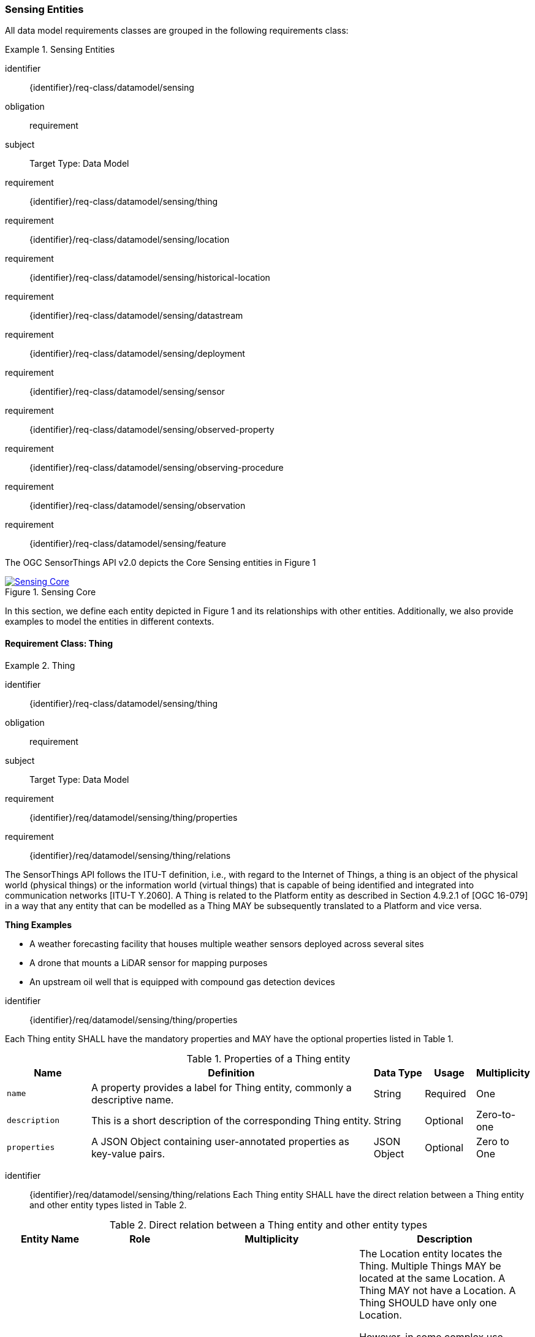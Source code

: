[[sensing-entities]]
=== Sensing Entities

All data model requirements classes are grouped in the following requirements class:

[requirements_class]
.Sensing Entities

====
[%metadata]
identifier:: {identifier}/req-class/datamodel/sensing
obligation:: requirement
subject:: Target Type: Data Model
requirement:: {identifier}/req-class/datamodel/sensing/thing
requirement:: {identifier}/req-class/datamodel/sensing/location
requirement:: {identifier}/req-class/datamodel/sensing/historical-location
requirement:: {identifier}/req-class/datamodel/sensing/datastream
requirement:: {identifier}/req-class/datamodel/sensing/deployment
requirement:: {identifier}/req-class/datamodel/sensing/sensor
requirement:: {identifier}/req-class/datamodel/sensing/observed-property
requirement:: {identifier}/req-class/datamodel/sensing/observing-procedure
requirement:: {identifier}/req-class/datamodel/sensing/observation
requirement:: {identifier}/req-class/datamodel/sensing/feature  
====


The OGC SensorThings API v2.0 depicts the Core Sensing entities in Figure {counter:figure-num}
[#img-sta-core,link=../images/GRP0001.png]
image::../images/GRP0001.png[Sensing Core]  
[.text-center]  
.Figure 1. Sensing Core


In this section, we define each entity depicted in Figure 1 and its relationships with other entities. Additionally, we also provide examples to model the entities in different contexts.  

==== Requirement Class: Thing

[requirements_class]
.Thing

====
[%metadata]
identifier:: {identifier}/req-class/datamodel/sensing/thing
obligation:: requirement
subject:: Target Type: Data Model
requirement:: {identifier}/req/datamodel/sensing/thing/properties
requirement:: {identifier}/req/datamodel/sensing/thing/relations
====

The SensorThings API follows the ITU-T definition, i.e., with regard to the Internet of Things, a thing is an object of the physical world (physical things) or the information world (virtual things) that is capable of being identified and integrated into communication networks [ITU-T Y.2060]. A Thing is related to the Platform entity as described in Section 4.9.2.1 of [OGC 16-079] in a way that any entity that can be modelled as a Thing MAY be subsequently translated to a Platform and vice versa.

[example%unnumbered]
====
*Thing Examples*

- A weather forecasting facility that houses multiple weather sensors deployed across several sites
- A drone that mounts a LiDAR sensor for mapping purposes
- An upstream oil well that is equipped with compound gas detection devices
====

[requirement]
====
[%metadata]
identifier:: {identifier}/req/datamodel/sensing/thing/properties

Each Thing entity SHALL have the mandatory properties and MAY have the optional properties listed in Table {counter:table-num}.
====
[#thing-properties,reftext='{table-caption} {counter:table-num}']
.Properties of a Thing entity
[width="100%",cols="5,17,3,3,3",options="header"]
|====
| *Name*               | *Definition*                                                               | *Data Type*      | *Usage*  | *Multiplicity*
| `name`               | A property provides a label for Thing entity, commonly a descriptive name. | String           | Required | One
| `description`        | This is a short description of the corresponding Thing entity.             | String           | Optional | Zero-to-one
| `properties`         | A JSON Object containing user-annotated properties as key-value pairs.     | JSON Object      | Optional | Zero to One
|====


[requirement]
====
[%metadata]
identifier:: {identifier}/req/datamodel/sensing/thing/relations
Each Thing entity SHALL have the direct relation between a Thing entity and other entity types listed in Table {counter:table-num}.
====

[#thing-relations,reftext='{table-caption} {counter:table-num}']
.Direct relation between a Thing entity and other entity types
[width="100%",cols="5,5,10,10",options="header"]
|====
| *Entity Name*               | *Role*               | *Multiplicity*                   | *Description*
| `Location`                  | Locations            | Many optional to many optional   | The Location entity locates the Thing. Multiple Things MAY be located at the same Location. A Thing MAY not have a Location. A Thing SHOULD have only one Location.

                                                                                          However, in some complex use cases, a Thing MAY have more than one Location representations. In such case, the Thing MAY have more than one Locations. These Locations SHALL have different encodingTypes and the encodingTypes SHOULD be in different spaces (e.g., one encodingType in Geometrical space and one encodingType in Topological space).
| `HistoricalLocation`        | HistoricalLocations  | One mandatory to many optional   | A Thing has zero-to-many HistoricalLocations. A HistoricalLocation has one-and-only-one Thing.
| `Datastream`                | Datastreams          | One mandatory to many optional   | A Thing MAY have zero-to-many Datastreams.
|====






==== Requirement Class: Location

[requirements_class]
.Location

====
[%metadata]
identifier:: {identifier}/req-class/datamodel/sensing/location
obligation:: requirement
subject:: Target Type: Data Model
requirement:: {identifier}/req/datamodel/sensing/location/properties
requirement:: {identifier}/req/datamodel/sensing/location/relations
====

The Location entity geo-locates the Thing or the Things it associated with. A Thing’s Location entity is defined as the last known location of the Thing.

A Thing’s Location is no longer identical to the Thing’s Observations’ Feature (earlier FeatureofInterest). The Feature can be either a proximate feature of interest or the ultimate feature of interest depedning upon the context of the Observation. 
For __in-situ__ sensing applications, the Location should describe the coordinates of where the Thing is located whereas the Feature over which the Observation is made should be the physical envelope around the Sensor which is an approximation of the larger observedArea.
For __ex-situ__ sensing applications, the Location should describe the coordinates of where the Thing is located whereas the Feature should be the actual feature observed.

Section 7.1.4 of [OGC 20-082r4 and ISO 19156:2023] provides a detailed explanation of observation location.

[example%unnumbered]
====
*Location Examples*

- A weather forecasting facility's Location should be the physical location where the facility is situated, but the (proximate) Feature that is observed by the Observation is the air envelope around the Sensor
- A drone that mounts a LiDAR Sensor may have its Location as the geo-referenced area over which the drone is scheduled to fly, whereas the Feature should be the individual objects mapped by the Sensor within that geo-referenced area
====


[requirement]
====
[%metadata]
identifier:: {identifier}/req/datamodel/sensing/location/properties

Each Location entity SHALL have the mandatory properties and MAY have the optional properties listed in Table {counter:table-num}.
====
[#location-properties,reftext='{table-caption} {counter:table-num}']
.Properties of a Location entity
[width="100%",cols="5,17,3,3,3",options="header"]
|====
| *Name*               | *Definition*                                                                    | *Data Type*      | *Usage*  | *Multiplicity*
| `name`               | A property provides a label for Location entity, commonly a descriptive name.   | String           | Required | One
| `encodingType`       | The encoding type of the Location property.                                     | String           | Required | One
| `location`           | The identifiable location of the Thing                                          | Geometry         | Required | One
| `description`        | The description about the Location                                              | String           | Optional | Zero-to-one
| `properties`         | A JSON Object containing user-annotated properties as key-value pairs.          | JSON Object      | Optional | Zero to One
|====


[requirement]
====
[%metadata]
identifier:: {identifier}/req/datamodel/sensing/location/relations
Each Location entity SHALL have the direct relation between a Location entity and other entity types listed in Table {counter:table-num}.
====

[#location-relations,reftext='{table-caption} {counter:table-num}']
.Direct relation between a Location entity and other entity types
[width="100%",cols="5,5,10,10",options="header"]
|====
| *Entity Name*               | *Role*               | *Multiplicity*                   | *Description*
| `Thing`                     | Things               | Many optional to many optional   | Multiple Things MAY locate at the same Location. A Thing MAY not have a Location.
| `HistoricalLocation`        | HistoricalLocations  | Many optional to many optional   | A Location can have zero-to-many HistoricalLocations. One HistoricalLocation SHALL have one or many Locations.
|====





==== Requirement Class: HistoricalLocation

[requirements_class]
.HistoricalLocation

====
[%metadata]
identifier:: {identifier}/req-class/datamodel/sensing/historical-location
obligation:: requirement
subject:: Target Type: Data Model
requirement:: {identifier}/req/datamodel/sensing/historical-location/properties
requirement:: {identifier}/req/datamodel/sensing/historical-location/relations
requirement:: {identifier}/req/datamodel/sensing/historical-location/create-update-delete/historical-location-auto-creation
requirement:: {identifier}/req/datamodel/sensing/historical-location/create-update-delete/historical-location-manual-creation
====

A Thing’s HistoricalLocation entity set provides the times of the current (i.e., last known) and previous locations of the Thing. It can be used to model the path observed by a moving Thing.

[example%unnumbered]
====
*HistoricalLocation Examples*

- A drone that measures methane leaks over a large basin may want to record the trajectory through which it flies. HistoricalLocation should then record the individual Locations of the drone over time 

====


[requirement]
====
[%metadata]
identifier:: {identifier}/req/datamodel/sensing/historical-location/properties

Each HistoricalLocation entity SHALL have the mandatory properties and MAY have the optional properties listed in Table {counter:table-num}.
====


[requirement]
====
[%metadata]
identifier:: {identifier}/req/datamodel/sensing/historical-location/relations

Each HistoricalLocation entity SHALL have the direct relation between a HistoricalLocation entity and other entity types listed in Table {counter:table-num}.
====

[requirement]
====
[%metadata]
identifier:: {identifier}/req/datamodel/sensing/historical-location/create-update-delete/historical-location-auto-creation

When a Thing has a new Location, a new HistoricalLocation SHALL be created and added to the Thing automatically by the service. The current Location of the Thing SHALL only be added to this autogenerated HistoricalLocation automatically by the service, and SHALL not be created as HistoricalLocation directly by user.
====

The HistoricalLocation can also be created, updated and deleted. One use case is to migrate historical observation data from an existing observation data management system to a SensorThings API system. Another use case is to track the Location of a Thing, when a permanent network connection is not available. If the Location of a Thing is changed at a later time, when a network connection is available again, then the auto-generated Time of the HistoricalLocation entity would not reflect the time when the Thing was actually at the set Location, but only the time at which the change was sent to the server. To resolve this, the Location of a Thing can also be changed by adding a HistoricalLocation. If the time of a manually created HistoricalLocation is later than the time of all existing HistoricalLocations, then the Location of the Thing is updated to the Location of this manually created HistoricalLocation.

[requirement]
====
[%metadata]
identifier:: {identifier}/req/datamodel/sensing/historical-location/create-update-delete/historical-location-manual-creation

When a user directly adds new HistoricalLocation, and the time of this new HistoricalLocation is later than the latest HistoricalLocation for the Thing, then the Locations of the Thing are changed to the Locations of this new HistoricalLocation.
====

[#historical-location-properties,reftext='{table-caption} {counter:table-num}']
.Properties of a HistoricalLocation entity
[width="100%",cols="5,17,3,3,3",options="header"]
|====
| *Name*               | *Definition*                                                                    | *Data Type*                                 | *Usage*  | *Multiplicity*
| `time`               | The time when the Thing is known at the Location.                               | TM_Instant (ISO-8601 Time String)           | Required | One
|====


[#historical-location-relations,reftext='{table-caption} {counter:table-num}']
.Direct relation between a HistoricalLocation entity and other entity types
[width="100%",cols="5,5,10,10",options="header"]
|====
| *Entity Name*               | *Role*               | *Multiplicity*                   | *Description*
| `Location`                  | Locations            | Many optional to many mandatory  | A Location can have zero-to-many HistoricalLocations. One HistoricalLocation SHALL have one or many Locations.
| `Thing`                     | Thing                | Many optional to one mandatory   | A HistoricalLocation has one-and-only-one Thing. One Thing MAY have zero-to-many HistoricalLocations.
|====





==== Requirement Class: Datastream

[requirements_class]
.Datastream

====
[%metadata]
identifier:: {identifier}/req-class/datamodel/sensing/datastream
obligation:: requirement
subject:: Target Type: Data Model
requirement:: {identifier}/req/datamodel/sensing/datastream/properties
requirement:: {identifier}/req/datamodel/sensing/datastream/relations
====

A Datastream groups a collection of Observations into a time series measuring the same ObservedProperty by the same Sensor for the same Feature.

[example%unnumbered]
====
*Datastream Examples*

- An air quality monitoring station may have multiple Datastreams each recording a specific pollutant measured by the sensors
- A sensor that measures multiple ObservedProperties can generate a single Datastream of composite observationTypes 

====


[requirement]
====
[%metadata]
identifier:: {identifier}/req/datamodel/sensing/datastream/properties

Each Datastream entity SHALL have the mandatory properties and MAY have the optional properties listed in Table {counter:table-num}.
====


[requirement]
====
[%metadata]
identifier:: {identifier}/req/datamodel/sensing/datastream/relations

Each Datastream entity SHALL have the direct relation between a Datastream entity and other entity types listed in Table {counter:table-num}.
====



[#datastream-properties,reftext='{table-caption} {counter:table-num}']
.Properties of a Datastream entity
[width="100%",cols="5,17,3,3,3",options="header"]
|====
| *Name*               | *Definition*                                                                    | *Data Type*                                  | *Usage*  | *Multiplicity*
| `name`               | A property provides a label for Datastream entity, commonly a descriptive name  | String                                       | Required | One
| `description`        | The description of the Datastream entity.                                       | String                                       | Optional | Zero-to-one
| `observationType`    | The type of Observation (with unit of measurement AND unique result type), which is used by the service to encode observations | ValueCode
(see <<datastream-value-codes>>)                                                                                                                          | Required | One
| `observedArea`       | The spatial bounding box of the spatial extent of the Feature that belong to the Observations associated with this Datastream  | Geometry | Optional | Zero-to-one
| `phenomenonTime`     | The temporal interval of the phenomenon times of all observations belonging to this Datastream                                 | TM_Period (ISO 8601 Time Interval string) | Optional | Zero-to-one
| `resultTime`         | The temporal interval of the result times of all observations belonging to this Datastream                                     | TM_Period (ISO 8601 Time Interval string) | Optional | Zero-to-one
| `properties`         | A JSON Object containing user-annotated properties as key-value pairs                                                          | JSON Object | Optional | Zero-to-one
|====


[#datastream-relations,reftext='{table-caption} {counter:table-num}']
.Direct relation between a Datastream entity and other entity types
[width="100%",cols="5,5,10,10",options="header"]
|====
| *Entity Name*               | *Role*                                 | *Multiplicity*                   | *Description*
| `Thing`                     | Thing                                  | Many optional to one mandatory   | A Thing has zero-to-many Datastreams. A Datastream entity SHALL only link to a Thing as a collection of Observations
| `Sensor`                    | Sensor                                 | Many optional to one mandatory   | The Observations in a Datastream are performed by one-and-only-one Sensor. One Sensor MAY produce zero-to-many Observations in different Datastreams
| `ObservedProperty`          | ObservedProperty                       | Many optional to one mandatory   | The Observations of a Datastream SHALL observe the same ObservedProperty. The Observations of different Datastreams MAY observe the same ObservedProperty
| `Observation`               | Observations                           | One mandatory to many optional   | A Datastream has zero-to-many Observations. One Observation SHALL occur in one-and-only-one Datastream
| `Feature`                   | UltimateFeatureOfInterest              | Many optional to one optional    | The Observations in a Datastream SHALL be observed for the same Feature. 

The Feature has the role UltimateFeatureOfInterest so that all the Observations in a Datastream belong only to the same linked Feature 
|====


The observationType defines the result types for specialized single and multi observations based on the JSON encoding of the SWE Common Data Model [OGC 08-094r1 and OGC 17-011r2]. This also obsoletes MultiDatastreams as the same information can be described using the SWE Common definition types.

.Example {counter:examples}: A Datastream observationType example measuring multiple observedProperties
[source,json]
----
{
  "type": "DataArray",
  "label": "Measurement Table",
  "elementType": {
    "name": "measurement",
    "type": "DataRecord",
    "fields": [
      {
        "name": "time",
        "type": "Time",
        "definition": "http://www.opengis.net/def/property/OGC/0/SamplingTime",
        "referenceFrame": "http://www.opengis.net/def/trs/BIPM/0/UTC",
        "label": "Sampling Time",
        "uom": { "href": "http://www.opengis.net/def/uom/ISO-8601/0/Gregorian" }
      },
      {
        "name": "temp",
        "type": "Quantity",
        "definition": "http://mmisw.org/ont/cf/parameter/air_temperature",
        "label": "Air Temperature",
        "uom": { "code": "Cel" }
      },
      {
        "name": "press",
        "type": "Quantity",
        "definition": "http://mmisw.org/ont/cf/parameter/air_pressure_at_mean_sea_level",
        "label": "Air Pressure",
        "uom": { "code": "mbar" }
      }
    ]
  }
}
----


[additional-notes]
====
*NOTE*: unitOfMeasurement SHALL be embedded within the observedType property and does not exist as an independent property within the Datastream entity

====

[#datastream-value-codes,reftext='{table-caption} {counter:table-num}']
.List of some code values for identifying observationTypes based on the UML classes in SWE Common Data Model  (OGC 08-094r1 and OGC 17-011r2)
[width="100%",cols="15,5",options="header"]
|====
| *SWE Common*                | *ValueCode Value*              
| `SWE:DataRecordType`        | DataRecord                                  
| `SWE:DataArrayType`         | DataArray                                 
| `SWE:VectorType`            | Vector                       
| `SWE:CategoryRangeType`     | CategoryRange
|====





==== Requirement Class: Sensor

[requirements_class]
.Sensor


====
[%metadata]
identifier:: {identifier}/req-class/datamodel/sensing/sensor
obligation:: requirement
subject:: Target Type: Data Model
requirement:: {identifier}/req/datamodel/sensing/sensor/properties
requirement:: {identifier}/req/datamodel/sensing/sensor/relations
====

A Sensor is an instrument that observes a property or phenomenon with the goal of producing an estimate of the value of the property


[requirement]
====
[%metadata]
identifier:: {identifier}/req/datamodel/sensing/sensor/properties

Each Sensor entity SHALL have the mandatory properties and MAY have the optional properties listed in Table {counter:table-num}.
====


[requirement]
====
[%metadata]
identifier:: {identifier}/req/datamodel/sensing/sensor/relations

Each Sensor entity SHALL have the direct relation between a Sensor entity and other entity types listed in Table {counter:table-num}.
====


[#sensor-properties,reftext='{table-caption} {counter:table-num}']
.Properties of a Sensor entity
[width="100%",cols="5,17,3,3,3",options="header"]
|====
| *Name*               | *Definition*                                                                    | *Data Type*                                  | *Usage*  | *Multiplicity*
| `name`               | A property provides a label for Sensor entity, commonly a descriptive name.     | String                                       | Required | One
| `description`        | The description of the Sensor entity.                                           | String                                       | Optional | Zero-to-one
| `encodingType`       | The encoding type of the metadata property. Its value is one of the ValueCode enumeration (see <<sensor-encodingType-value-codes>> for the available ValueCode)                                                                                               | ValueCode                                    | Required | One
| `metadata`           | The detailed description of the Sensor or system. The metadata type is defined by encodingType  | String                       | Required | One
| `properties`         | A JSON Object containing user-annotated properties as key-value pairs           | JSON Object                                  | Optional | Zero-to-one
|====


[#sensor-relations,reftext='{table-caption} {counter:table-num}']
.Direct relation between a Sensor entity and other entity types
[width="100%",cols="5,5,10,10",options="header"]
|====
| *Entity Name*               | *Role*                                 | *Multiplicity*                   | *Description*
| `Datastream`                | Datastreams                            | One mandatory to many optional   | The Observations of a Datastream are measured with the same Sensor. One Sensor MAY produce zero-to-many Observations in different Datastreams
|====


[#sensor-encodingType-value-codes,reftext='{table-caption} {counter:table-num}']
.List of some code values used for identifying types for the encodingType of the Sensor entity
[width="100%",cols="15,5",options="header"]
|====
| *Sensor encodingType*                | *ValueCode Value*              
| `PDF`                                | application/pdf                                  
| `SensorML`                           | http://www.opengis.net/doc/IS/SensorML/2.0
| `HTML`                               | text/html
|====

The Sensor encodingType allows clients to know how to interpret metadata’s value. Currently SensorThings API defines two common Sensor metadata encodingTypes. Most sensor manufacturers provide their sensor datasheets in a PDF format. As a result, PDF is a Sensor encodingType supported by SensorThings API. The second Sensor encodingType is SensorML. Lastly, some sensor datasheets are HTML documents rather than PDFs. Other encodingTypes are permitted (e.g., text/plain). Note that the metadata property may contain either a URL to metadata content (e.g., an https://, ftp://, etc. link to a PDF, SensorML, or HTML document) or the metadata content itself (in the case of text/plain or other encodingTypes that can be represented as valid JSON). It is up to clients to perform string parsing necessary to properly handle metadata content.


==== Requirement Class: ObservedProperty

[requirements_class]
.ObservedProperty


====
[%metadata]
identifier:: {identifier}/req-class/datamodel/sensing/observed-property
obligation:: requirement
subject:: Target Type: Data Model
requirement:: {identifier}/req/datamodel/sensing/observed-property/properties
requirement:: {identifier}/req/datamodel/sensing/observed-property/relations
====


[requirement]
====
[%metadata]
identifier:: {identifier}/req/datamodel/sensing/observed-property/properties

Each ObservedProperty entity SHALL have the mandatory properties and MAY have the optional properties listed in Table {counter:table-num}.
====


[requirement]
====
[%metadata]
identifier:: {identifier}/req/datamodel/sensing/observed-property/relations

Each ObservedProperty entity SHALL have the direct relation between an ObservedProperty entity and other entity types listed in Table {counter:table-num}.
====


[#observed-property-properties,reftext='{table-caption} {counter:table-num}']
.Properties of an ObservedProperty entity
[width="100%",cols="5,17,3,3,3",options="header"]
|====
| *Name*               | *Definition*                                                                                                                              | *Data Type*                                  | *Usage*  | *Multiplicity*
| `name`               | A property provides a label for ObservedProperty  entity, commonly a descriptive name.                                                    | String                                       | Required | One
| `definition`         | The URI of the ObservedProperty. Dereferencing this URI SHOULD result in a representation of the definition of the ObservedProperty       | URI                                          | Required | One
| `description`        | A description about the ObservedProperty                                                                                                  | String                                       | Optional | Zero-to-one
| `properties`         | A JSON Object containing user-annotated properties as key-value pairs                                                                     | JSON Object                                  | Optional | Zero-to-one
|====


[#observed-property-relations,reftext='{table-caption} {counter:table-num}']
.Direct relation between an ObservedProperty entity and other entity types
[width="100%",cols="5,5,10,10",options="header"]
|====
| *Entity Name*               | *Role*                                 | *Multiplicity*                   | *Description*
| `Datastream`                | Datastreams                            | One mandatory to many optional   | The Observations of a Datastream observe the same ObservedProperty. The Observations of different Datastreams MAY observe the same ObservedProperty.
|====





==== Requirement Class: Observation

[requirements_class]
.Observation


====
[%metadata]
identifier:: {identifier}/req-class/datamodel/sensing/observation
obligation:: requirement
subject:: Target Type: Data Model
requirement:: {identifier}/req/datamodel/sensing/observation/properties
requirement:: {identifier}/req/datamodel/sensing/observation/relations
====


[requirement]
====
[%metadata]
identifier:: {identifier}/req/datamodel/sensing/observation/properties

Each Observation entity SHALL have the mandatory properties and MAY have the optional properties listed in Table {counter:table-num}.
====


[requirement]
====
[%metadata]
identifier:: {identifier}/req/datamodel/sensing/observed-property/relations

Each Observation entity SHALL have the direct relation between an Observation entity and other entity types listed in Table {counter:table-num}.
====


[#observation-properties,reftext='{table-caption} {counter:table-num}']
.Properties of an ObservedProperty entity
[width="100%",cols="5,17,3,3,3",options="header"]
|====
| *Name*               | *Definition*                                                                                                                              | *Data Type*                                  | *Usage*  | *Multiplicity*
| `phenomenonTime`     | The time instant or period of when the Observation happens.

Note: Many resource-constrained sensing devices do not have a clock. As a result, a client may omit phenomenonTime when POST new Observations, even though phenomenonTime is a mandatory property. When a SensorThings service receives a POST Observations without phenomenonTime, the service SHALL assign the current server time to the value of the phenomenonTime                                                        | TM_Object (ISO 8601 Time string or Time Interval string)                                                                                                                                                                                                            | Optional | Zero-to-one
| `result`             | The estimated value of an ObservedProperty from the Observation.                                                                          | JSON Object                                  | Required | One
| `resultTime`         | The time of the Observation’s result was generated

Note: Many resource-constrained sensing devices do not have a clock. As a result, a client may omit resultTime when POST new Observations, even though resultTime is a mandatory property. When a SensorThings service receives a POST Observations without resultTime, the service SHALL assign a null value to the resultTime.                                                                                               | TM_Instant (ISO 8601 Time string)         | Optional | Zero-to-one
| `validTime`         | The time period during which the result may be used                                                                                        | TM_Period (ISO 8601 Time Interval string) | Optional | Zero-to-one
| `properties`        | A JSON Object containing user-annotated properties as key-value pairs (usually showing the environmental conditions during measurement)    | JSON Object                               | Optional | Zero-to-one
|====


[#observation-relations,reftext='{table-caption} {counter:table-num}']
.Direct relation between an ObservedProperty entity and other entity types
[width="100%",cols="5,5,10,10",options="header"]
|====
| *Entity Name*               | *Role*                                 | *Multiplicity*                   | *Description*
| `Datastream`                | Datastreams                            | Many optional to one mandatory   | A Datastream can have zero-to-many Observations. One Observation SHALL occur in one-and-only-one Datastream
| `Feature`                   | ProximateFeatureOfInterest             | Many optional to one optional    | The Feature observed by the Observation. The relationship is optional and SHALL exist in cases where the observed Feature is a proxy of the actual Feature
|====



==== Requirement Class: Feature

[requirements_class]
.Feature


====
[%metadata]
identifier:: {identifier}/req-class/datamodel/sensing/feature
obligation:: requirement
subject:: Target Type: Data Model
requirement:: {identifier}/req/datamodel/sensing/feature/properties
requirement:: {identifier}/req/datamodel/sensing/feature/relations
====

An Observation assigns a value to a property of a subject by applying an observing procedure. The subject is the Feature having the role of the ProximateFeatureOfInterest of the Observation [OGC and ISO 19156:2023]. In many sensing applications, the Observations’ Feature can be ambiguous with the Location of the Thing. Thus the concept of roles is introduced to better describe the relationship between an Observation and it's Feature. 

[example%unnumbered]
====
*Feature Examples*


- The Feature of a WiFi enabled thermostat can be the Location of the thermostat (i.e., the living room where the thermostat is located in). However, in such cases, it is recommended to use the Location entity to store this information while the Feature entity (with the role of proximateFeatureOfInterest) can be used to model the ambient indoor atmosphere around the thermostat that approximates the overall room's temperature.

- In the case of remote sensing, the Feature observed can be the individual geographical parcel or swath that is being sensed, while the Location entity can maintain the larger geographical region that is being monitored.
====

[requirement]
====
[%metadata]
identifier:: {identifier}/req/datamodel/sensing/feature/properties

Each Feature entity SHALL have the mandatory properties and MAY have the optional properties listed in Table {counter:table-num}.
====


[requirement]
====
[%metadata]
identifier:: {identifier}/req/datamodel/sensing/observed-property/relations

Each Feature entity SHALL have the direct relation between a Feature entity and other entity types listed in Table {counter:table-num}.
====


[#feature-properties,reftext='{table-caption} {counter:table-num}']
.Properties of a Feature entity
[width="100%",cols="5,17,3,3,3",options="header"]
|====
| *Name*               | *Definition*                                                                                                                              | *Data Type*                                  | *Usage*  | *Multiplicity*
| `name`               | A property provides a label for Feature entity, commonly a descriptive name.                                                              | String                                       | Required | One
| `description`        | The description about the Feature                                                                                                         | String                                       | Optional | Zero-to-one
| `encodingType`       | The encoding type of the feature property                                                                                                 | String                                       | Required | One
| `feature`            | The detailed description of the feature. The data type is defined by encodingType                                                         | Geometry                                     | Required | Zero-to-one
| `properties`         | A JSON Object containing user-annotated properties as key-value pairs                                                                     | JSON Object                                  | Optional | Zero-to-one
|====


[#feature-relations,reftext='{table-caption} {counter:table-num}']
.Direct relation between a Feature entity and other entity types
[width="100%",cols="5,5,10,10",options="header"]
|====
| *Entity Name*               | *Role*                                 | *Multiplicity*                   | *Description*
| `Observation`               | ProximateFeatureOfInterest             | One optional to many optional     | The Observation results in a value that at best approximates the characteristics of the intended Feature of Interest
| `Datastream`                | UltimateFeatureOfInterest              | One optional to many optional     | The Observation results in a value that is of direct consequence of the state of the intended Feature of Interest
|====

[additional-notes]
====
*NOTE*: Only either of the two relations are mandatory for the Feature entity
====
